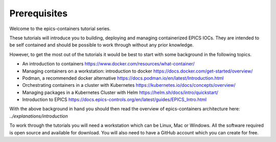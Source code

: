 Prerequisites
=============

Welcome to the epics-containers tutorial series.

These tutorials will introduce you to building, deploying and managing
containerized EPICS IOCs. They are intended to be self contained
and should be possible to work through without any prior knowledge.

However, to get the most out of the tutorials it would be best to start with
some background in the following topics.

- An introduction to containers https://www.docker.com/resources/what-container/
- Managing containers on a workstation: introduction to docker
  https://docs.docker.com/get-started/overview/
- Podman, a recommended docker alternative
  https://docs.podman.io/en/latest/Introduction.html
- Orchestrating containers in a cluster with Kubernetes
  https://kubernetes.io/docs/concepts/overview/
- Managing packages in a Kubernetes Cluster with Helm
  https://helm.sh/docs/intro/quickstart/
- Introduction to EPICS
  https://docs.epics-controls.org/en/latest/guides/EPICS_Intro.html

With the above background in hand you should then read the overview of
epics-containers architecture here: `../explanations/introduction`

To work through the tutorials you will need a workstation which can be
Linux, Mac or Windows. All the software required is open source and available
for download. You will also need to have a GitHub account which you can create
for free.
